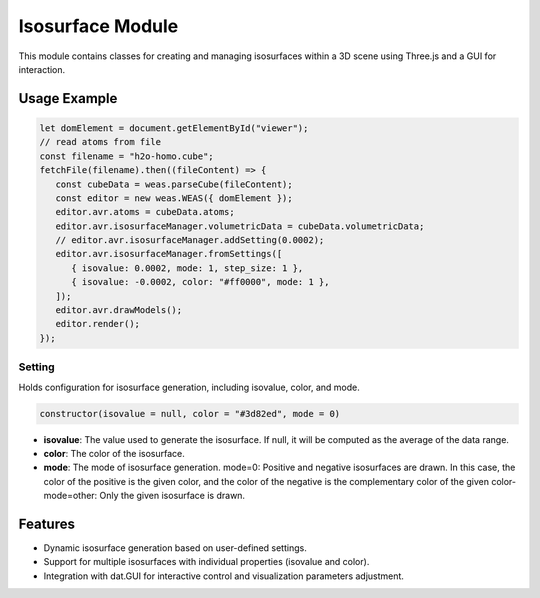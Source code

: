 Isosurface Module
=================

This module contains classes for creating and managing isosurfaces within a 3D scene using Three.js and a GUI for interaction.

Usage Example
-------------

.. code-block:: javascript

   let domElement = document.getElementById("viewer");
   // read atoms from file
   const filename = "h2o-homo.cube";
   fetchFile(filename).then((fileContent) => {
      const cubeData = weas.parseCube(fileContent);
      const editor = new weas.WEAS({ domElement });
      editor.avr.atoms = cubeData.atoms;
      editor.avr.isosurfaceManager.volumetricData = cubeData.volumetricData;
      // editor.avr.isosurfaceManager.addSetting(0.0002);
      editor.avr.isosurfaceManager.fromSettings([
         { isovalue: 0.0002, mode: 1, step_size: 1 },
         { isovalue: -0.0002, color: "#ff0000", mode: 1 },
      ]);
      editor.avr.drawModels();
      editor.render();
   });

.. image:: ../_static/images/example-isosurface.png
   :width: 10cm



Setting
~~~~~~~

Holds configuration for isosurface generation, including isovalue, color, and mode.

.. code-block:: javascript

   constructor(isovalue = null, color = "#3d82ed", mode = 0)

- **isovalue**: The value used to generate the isosurface. If null, it will be computed as the average of the data range.
- **color**: The color of the isosurface.
- **mode**: The mode of isosurface generation. mode=0: Positive and negative isosurfaces are drawn. In this case, the color of the positive is the given color, and the color of the negative is the complementary color of the given color- mode=other: Only the given isosurface is drawn.

Features
--------

- Dynamic isosurface generation based on user-defined settings.
- Support for multiple isosurfaces with individual properties (isovalue and color).
- Integration with dat.GUI for interactive control and visualization parameters adjustment.
